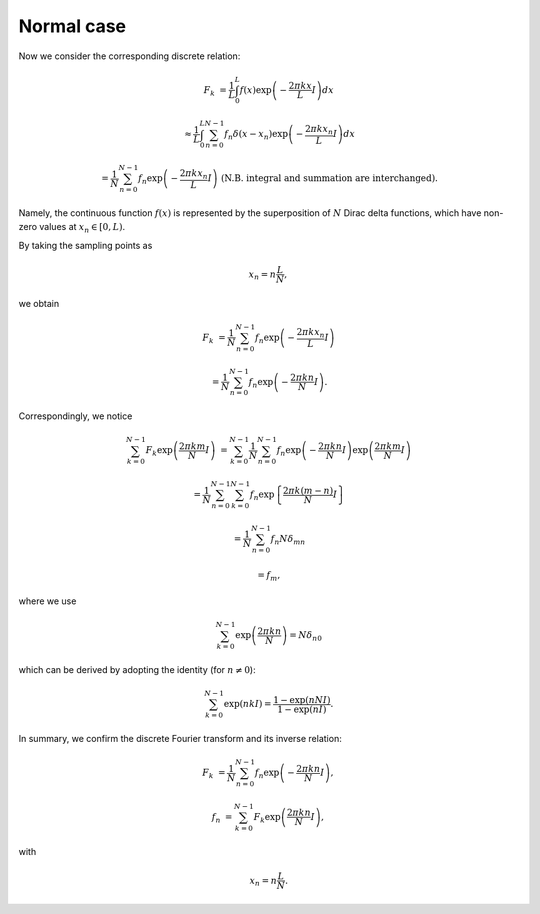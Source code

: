 ###########
Normal case
###########

Now we consider the corresponding discrete relation:

.. math::

    F_k
    &
    =
    \frac{1}{L}
    \int_{0}^{L}
    f \left( x \right)
    \exp
    \left(
        -
        \frac{
            2 \pi k x
        }{
            L
        }
        I
    \right)
    dx

    &
    \approx
    \frac{1}{L}
    \int_{0}^{L}
    \sum_{n = 0}^{N - 1}
    f_n
    \delta
    \left(
        x
        -
        x_n
    \right)
    \exp
    \left(
        -
        \frac{
            2 \pi k x_n
        }{
            L
        }
        I
    \right)
    dx

    &
    =
    \frac{1}{N}
    \sum_{n = 0}^{N - 1}
    f_n
    \exp
    \left(
        -
        \frac{
            2 \pi k x_n
        }{
            L
        }
        I
    \right)
    \,\,
    \left(
        \text{N.B. integral and summation are interchanged}
    \right).

Namely, the continuous function :math:`f \left( x \right)` is represented by the superposition of :math:`N` Dirac delta functions, which have non-zero values at :math:`x_n \in \left[ 0, L \right)`.

By taking the sampling points as

.. math::

    x_n
    =
    n
    \frac{
        L
    }{
        N
    },

we obtain

.. math::

    F_k
    &
    =
    \frac{1}{N}
    \sum_{n = 0}^{N - 1}
    f_n
    \exp
    \left(
        -
        \frac{
            2 \pi k x_n
        }{
            L
        }
        I
    \right)

    &
    =
    \frac{1}{N}
    \sum_{n = 0}^{N - 1}
    f_n
    \exp
    \left(
        -
        \frac{
            2 \pi k n
        }{
            N
        }
        I
    \right).

Correspondingly, we notice

.. math::

    \sum_{k = 0}^{N - 1}
    F_k
    \exp
    \left(
        \frac{
            2 \pi k m
        }{
            N
        }
        I
    \right)
    &
    =
    \sum_{k = 0}^{N - 1}
    \frac{1}{N}
    \sum_{n = 0}^{N - 1}
    f_n
    \exp
    \left(
        -
        \frac{
            2 \pi k n
        }{
            N
        }
        I
    \right)
    \exp
    \left(
        \frac{
            2 \pi k m
        }{
            N
        }
        I
    \right)

    &
    =
    \frac{1}{N}
    \sum_{n = 0}^{N - 1}
    \sum_{k = 0}^{N - 1}
    f_n
    \exp
    \left\{
        \frac{
            2 \pi k \left( m - n \right)
        }{
            N
        }
        I
    \right\}

    &
    =
    \frac{1}{N}
    \sum_{n = 0}^{N - 1}
    f_n
    N
    \delta_{mn}

    &
    =
    f_m,

where we use

.. math::

    \sum_{k = 0}^{N - 1}
    \exp
    \left(
        \frac{
            2 \pi k n
        }{
            N
        }
    \right)
    =
    N
    \delta_{n0}

which can be derived by adopting the identity (for :math:`n \ne 0`):

.. math::

    \sum_{k = 0}^{N - 1}
    \exp \left( n k I \right)
    =
    \frac{
        1 - \exp \left( n N I \right)
    }{
        1 - \exp \left( n I \right)
    }.

In summary, we confirm the discrete Fourier transform and its inverse relation:

.. math::

    F_k
    &
    =
    \frac{1}{N}
    \sum_{n = 0}^{N - 1}
    f_n
    \exp
    \left(
        -
        \frac{
            2 \pi k n
        }{
            N
        }
        I
    \right),

    f_n
    &
    =
    \sum_{k = 0}^{N - 1}
    F_k
    \exp
    \left(
        \frac{
            2 \pi k n
        }{
            N
        }
        I
    \right),

with

.. math::

    x_n
    =
    n
    \frac{
        L
    }{
        N
    }.

